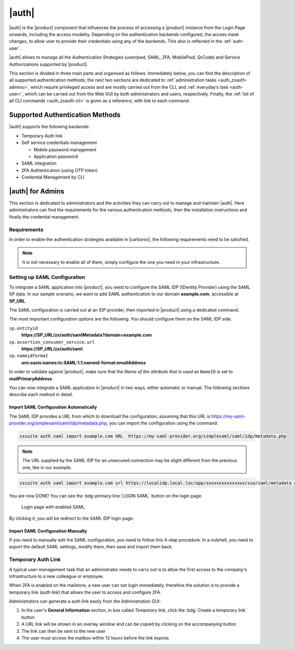.. SPDX-FileCopyrightText: 2022 Zextras <https://www.zextras.com/>
..
.. SPDX-License-Identifier: CC-BY-NC-SA-4.0

.. _carbonio_auth:

============
|auth|
============

|auth| is the |product| component that influences the process of
accessing a |product| instance from the Login Page onwards, including
the access modality. Depending on the authentication backends
configured, the access mask changes, to allow user to provide their
credentials using any of the backends. This also is reflected in the
:ref:`auth-user`.

|auth| allows to manage all the Authentication Strategies
(user/pwd, SAML, 2FA, MobilePwd, QrCode) and Service Authorizations
supported by |product|.

This section is divided in three main parts and organised as follows.
Immediately below, you can find the description of all supported
authentication methods; the next two sections are dedicated to
:ref:`administration tasks <auth_zxauth-admins>`, which require
privileged access and are mostly carried out from the CLI, and
:ref:`everyday’s task <auth-user>`, which can be carried out
from the Web GUI by both administrators and users,
respectively. Finally, the :ref:`list of all CLI commands
<auth_zxauth-cli>` is given as a reference, with link to each command.

.. _auth_supported_authentication_methods:

Supported Authentication Methods
================================

|auth| supports the following backends:

- Temporary Auth link

- Self service credentials management

  - Mobile password management

  - Application password

- SAML integration

- 2FA Authentication (using OTP token)

- Credential Management by CLI

.. grid:: 1 1 2 3
   :gutter: 1

   .. grid-item-card::
      :columns: 12 12 6 4

      Self Service Credentials Management
      ^^^^^

      Self-service credential management allows every user to create new
      passwords and QR codes for third-parties—​for example team members,
      personal assistants—​accessing her/his email account and |Carbonio|
      Applications from mobile devices.

      QR Codes in particular can be used to access Mobile Apps, currently
      |team| and |file|.

      More information and step by step guidelines can be found in Section
      :ref:`auth-user`.

   .. grid-item-card::
      :columns: 12 12 6 4

      SAML
      ^^^^

      The Security Assertion Markup Language (**SAML**) is an XML-based open
      standard data format for exchanging authentication information. It
      enables web-based authentication and authorization scenarios including
      cross-domain Single Sign-On (SSO), which allows the use of the same
      credentials to access different applications.

      SAML implementation in |product| relies on an external IDentity
      Provider (IDP), to which a user identifies; the IDP then passes
      authorization credentials to a service providers (SP). SAML
      authentication is the process of verifying the user’s identity
      and credentials. In |product|, SAML requires little
      configuration, because an administrator can generate the SAML
      configuration by importing SAML metadata from the ISP.  Each
      domain can have a different SAML endpoint and both SDP and IDP
      SAML authentication is supported.

      These are the key concepts of SAML authentication:

      Service Provider
         (SP) is the entity providing the service.

      Identity Provider
         (IdP) is the entity providing the identities.

      SAML Request
         is generated by the Service Provider to "request" an authentication.

      SAML Response
         is generated by the Identity Provider and contains the assertion of
         the authenticated user.

      Moreover, the Assertion Consumer Service (ACS) endpoint is a location to
      which the SSO tokens are sent, according to partner requirements.

      Directions on how to configure SAML and integrate other applications
      in |product| is described in Section :ref:`auth_set_up_saml`.

   .. grid-item-card::
      :columns: 12 12 6 4

      Two Factor Authentication
      ^^^^^

      Two Factor Authentication (usually spelled as **2FA**) adds a security
      layer to the login phase, making unwanted accesses less likely to take
      place. In |product|, this additional layer is given by an One Time
      Password (OTP), which can be read as a QR code on mobile devices.

      When 2FA is configured on a |product| domain, it is mandatory to have an
      OTP to be able to login: providing only username and password will fail.
      Moreover, the attribute ``zimbraAuthMech`` must be configured on the
      domain with for 2FA to work properly.

      2FA applies only to those protocols or apps supporting it, for example
      HTTP and HTTPS but not to IMAP and SMTP, and can be configured at either
      device, IP, or IP range level, by means of the ``trusted_device`` or
      ``trusted_ip`` parameter. When an IP or IP range is trusted, 2FA will be
      successful for any login originating from there, while the
      ``trusted_device`` requires that the same browser or app be used,
      otherwise it will fail: if a 2FA login is carried out on Chrome,
      accessing the same page with Firefox will require a new login.

      In order to use the OTP, a domain must be configured (see
      Section :ref:`auth_requirements`) by the site admin, while users
      can configure it from their :ref:`Auth settings
      <auth_zimlet-create-otp>`.

..
   .. seealso:: Community Article

      https://community.zextras.com/improve-the-security-using-zextras-2fa/

      This article showcases a few deployment scenarios of 2FA in Zextras
      and describes how Administrators can take advantage of such
      architecture.

.. _auth_zxauth-admins:

|auth| for Admins
=================

This section is dedicated to administrators and the activities they
can carry out to manage and maintain |auth|. Here administrators can
find the requirements for the various authentication methods, then the
installation instructions and finally the credential management.

.. _auth_requirements:

Requirements
------------

In order to enable the authentication strategies available in
|carbonio|, the following requirements need to be satisfied.

.. note:: It is not necessary to enable all of them, simply configure
   the one you need in your infrastructure.

.. grid:: 1 1 2 4
   :gutter: 1

   .. grid-item-card::
      :columns: 12 12 6 4

      QR Code Requirements
      ^^^^

      The QR Code Application Password feature requires the following
      properties to be set at domain level in order to be functional:

      -  ``zimbraPublicServiceHostname``

      -  ``zimbraPublicServicePort``

      -  ``zimbraPublicServiceProtocol``

      Should one or more of the properties be unset, a notification will be
      delivered to the Admin reporting the affected domains and their missing
      properties.

   .. grid-item-card::
      :columns: 12 12 6 4

      2FA Requirements
      ^^^^

      In order to properly have 2FA set up, the ``zimbraAuthMech`` attribute
      bust be configured at domain level::

        zmprov modifyDomain example.com zimbraAuthMech custom:zx

      To enable 2FA it is also necessary to:

      - Enter the addresses of all mailbox and MTAs as
        ``ZimbraMailTrustedIp``, using the command::

          zmprov mcf +zimbramailtrustedip IP_ADDRESS

      -  A ``trusted ip range`` must be defined for all services

      -  For all services the ``ip_can_change`` attribute must be validated on
         ``true`` and ``2fa_policy = 1``

      .. warning:: 2FA requires a specific zimbraAuthMech and this makes it
         not compatible with other mechanism such as ldap, ad or kerberos5

   .. grid-item-card::
      :columns: 12 12 6 4

      SAML Requirements
      ^^^^

      Before enabling SAML login, it is necessary to modify the
      Backend processing, because these header attributes are required
      to compose the complete URL request: **Protocol X** and
      **X-Port**.

      The files affected by this change are the templates:

      -  ``nginx.conf.web.http.default.template``

      -  ``nginx.conf.web.http.template``

      -  ``nginx.conf.web.https.default.template``

      -  ``nginx.conf.web.https.template``

      In each of them, the ``location ^~ /zx/`` code should be changed.

      .. code:: nginx

         location ^~ /zx/
           {
               proxy_set_header X-Forwarded-For $proxy_add_x_forwarded_for;
               proxy_set_header Host $http_host;
               proxy_set_header X-Forwarded-Proto $scheme;
               proxy_set_header X-Forwarded-Port $server_port;
               proxy_pass ${web.upstream.zx};
           }

.. _auth_set_up_saml:

Setting up SAML Configuration
-----------------------------

To integrate a SAML application into |product|, you need to configure the
SAML IDP (IDentity Provider) using the SAML SP data. In our
sample scenario, we want to add SAML authentication to our domain
**example.com**, accessible at **SP_URL**.

The SAML configuration is carried out at an IDP provider, then
imported in |product| using a dedicated command.

The most important configuration options are the following. You should
configure them on the SAML IDP side.

``sp.entityid``
   **https://SP_URL/zx/auth/samlMetadata?domain=example.com**

``sp.assertion_consumer_service.url``
   **https://SP_URL/zx/auth/saml**

``sp.nameidformat``
   **urn:oasis:names:tc:SAML:1.1:nameid-format:emailAddress**

In order to validate against |product|, make sure that the *Name of the
attribute that is used as* ``NameID`` is set to **mailPrimaryAddress**.

You can now integrate a SAML application in |product| in two ways, either
automatic or manual. The following sections describe each method in
detail.

.. _auth_import_saml_configuration_automatically:

Import SAML Configuration Automatically
~~~~~~~~~~~~~~~~~~~~~~~~~~~~~~~~~~~~~~~

The SAML IDP provides a URL from which to download the configuration;
assuming that this URL is
https://my-saml-provider.org/simplesaml/saml/idp/metadata.php, you can
import the configuration using the command:

.. code:: bash

   zxsuite auth saml import example.com URL  https://my-saml-provider.org/simplesaml/saml/idp/metadata.php

.. note:: The URL supplied by the SAML IDP for an unsecured connection
   may be slight different from the previous one, like in our example.

.. code:: bash

   zxsuite auth saml import example.com url https://localidp.local.loc/app/xxxxxxxxxxxxxxx/sso/saml/metadata allow_unsecure true

You are now DONE! You can see the :bdg-primary-line:`LOGIN SAML` button on the login page.

.. figure:: /img/auth/saml-login.png
   :scale: 50%

   Login page with enabled SAML.

By clicking it, you will be redirect to the SAML IDP login page.

.. _auth_import_saml_configuration_manually:

Import SAML Configuration Manually
~~~~~~~~~~~~~~~~~~~~~~~~~~~~~~~~~~

If you need to manually edit the SAML configuration, you need to
follow this 4-step procedure. In a nutshell, you need to export the
default SAML settings, modify them, then save and import them back.

.. grid:: 1 1 1 2
   :gutter: 3

   .. grid-item-card::
      :columns: 12 12 12 6

      Step 1. Export the default SAML settings
      ^^^^^

      In order to export the default SAML setting, use

      .. code:: bash

         zxsuite auth saml get example.com export_to /tmp/saml.json

   .. grid-item-card::
      :columns: 12 12 12 6

      Step 2. Modify :file:`/tmp/saml.json`
      ^^^^^

      Open the resulting file :file:`/tmp/saml.json` in any editor and modify
      the requested attributes:


      - ``entityid``

      - ``assertion_consumer_service.url``

      - ``nameidformat``

   .. grid-item-card::
      :columns: 12 12 12 6

      Step 3. Check modified  :file:`/tmp/saml.json`
      ^^^^^

      The :file:`/tmp/saml.json`` file should look similar to this
      one:

      .. dropdown::

         .. code:: json

            {
              "sp.entityid":"https://SP_URL/zx/auth/samlMetadata?domain=example.com",
              "sp.assertion_consumer_service.url":"https://SP_URL/zx/auth/saml",
              "sp.nameidformat":"urn:oasis:names:tc:SAML:1.1:nameid-format:emailAddress",
              "sp.assertion_consumer_service.binding":"urn:oasis:names:tc:SAML:2.0:bindings:HTTP-POST",
              "sp.single_logout_service.url":"https://SP_URL/?loginOp=logout",
              "sp.single_logout_service.binding":"urn:oasis:names:tc:SAML:2.0:bindings:HTTP-Redirect",
              "sp.x509cert":"aabbcc",

              "idp.entityid":"https://IDP-URL/simplesamlphp/saml2/idp/metadata.php",
              "idp.x509cert":"xxyyzz",
              "idp.single_sign_on_service.url":"https://IDP-URL/simplesamlphp/saml2/idp/SSOService.php",
              "idp.single_sign_on_service.binding":"urn:oasis:names:tc:SAML:2.0:bindings:HTTP-Redirect",
              "idp.single_logout_service.binding":"urn:oasis:names:tc:SAML:2.0:bindings:HTTP-Redirect",

              "organization.name":"ACME, INC.",
              "organization.displayname":"Example",
              "organization.url":"https://www.example.com/",

              "security.requested_authncontextcomparison":"exact",
              "security.requested_authncontext":"urn:oasis:names:tc:SAML:2.0:ac:classes:urn:oasis:names:tc:SAML:2.0:ac:classes:Password",
              "security.signature_algorithm":"http://www.w3.org/2000/09/xmldsig#rsa sha1",
              "security.logoutresponse_signed":"false",
              "security.want_nameid_encrypted":"false",
              "security.want_assertions_encrypted":"false",
              "security.want_assertions_signed":"false","debug":"true",
              "security.want_messages_signed":"false",
              "security.authnrequest_signed":"false",
              "security.want_xml_validation":"true",
              "security.logoutrequest_signed":"false"
            }


      Values appearing in the above code excerpt are taken from the
      example in the previous section. Certificates must be valid,
      they are omitted for clarity.

   .. grid-item-card::
      :columns: 12 12 12 6

      Step 4. Save the changes
      ^^^^^^

      The final step is to save the changes made to the file and import
      it into |product| using the command:

      .. code:: bash

         zxsuite auth saml import example.com /tmp/saml.json

      .. hint:: It is also possible to view or edit single attributes
         by using the ``zxsuite auth saml get`` and ``zxsuite auth saml
         set`` command options.

.. _temp_auth_link:

Temporary Auth Link
-------------------
   
A typical user-management task that an administrator needs to carry
out is to allow the first access to the company's infrastructure to a
new colleague or employee.

When 2FA is enabled on the mailstore, a new user can not login
immediately, therefore the solution is to provide a temporary link
(*auth link*) that allows the user to access and configure 2FA.

Administrators can generate a auth link easily from the
Administration GUI:

#. In the user's **General Information** section, in box called
   *Temporary link*, click the :bdg:`Create a temporary link` button

#. A URL link will be shown in an overlay window and can be copied by
   clicking on the accompanying button

#. The link can then be sent to the new user

#. The user must access the mailbox within 12 hours before the link
   expires



.. _auth_zxauth-cli:

..
   |auth| CLI
   ================

   This section contains the index of all ``zxsuite auth`` commands. Full
   reference can be found in the dedicated section
   :ref:`zextras_auth_full_cli`.

   :ref:`credential add <zxsuite_auth_credential_add>`
   :octicon:`dash` :ref:`credential delete <zxsuite_auth_credential_delete>`
   :octicon:`dash` :ref:`credential list <zxsuite_auth_credential_list>`
   :octicon:`dash` :ref:`credential update <zxsuite_auth_credential_update>`
   :octicon:`dash` :ref:`doDeployAuthZimlet <zxsuite_auth_doDeployAuthZimlet>`
   :octicon:`dash` :ref:`doRestartService <zxsuite_auth_doRestartService>`
   :octicon:`dash` :ref:`doStartService <zxsuite_auth_doStartService>`
   :octicon:`dash` :ref:`doStopService <zxsuite_auth_doStopService>`
   :octicon:`dash` :ref:`enforce2FA get account <zxsuite_auth_enforce2FA_get_account>`
   :octicon:`dash` :ref:`enforce2FA get cos <zxsuite_auth_enforce2FA_get_cos>`
   :octicon:`dash` :ref:`enforce2FA set account <zxsuite_auth_enforce2FA_set_account>`
   :octicon:`dash` :ref:`enforce2FA set cos <zxsuite_auth_enforce2FA_set_cos>`
   :octicon:`dash` :ref:`getServices <zxsuite_auth_getServices>`
   :octicon:`dash` :ref:`loginPage getBackgroundImage domain <zxsuite_auth_loginPage_getBackgroundImage_domain>`
   :octicon:`dash` :ref:`loginPage getBackgroundImage global <zxsuite_auth_loginPage_getBackgroundImage_global>`
   :octicon:`dash` :ref:`loginPage getColorPalette domain <zxsuite_auth_loginPage_getColorPalette_domain>`
   :octicon:`dash` :ref:`loginPage getColorPalette global <zxsuite_auth_loginPage_getColorPalette_global>`
   :octicon:`dash` :ref:`loginPage getConfig domain <zxsuite_auth_loginPage_getConfig_domain>`
   :octicon:`dash` :ref:`loginPage getConfig global <zxsuite_auth_loginPage_getConfig_global>`
   :octicon:`dash` :ref:`loginPage getFavicon domain <zxsuite_auth_loginPage_getFavicon_domain>`
   :octicon:`dash` :ref:`loginPage getFavicon global <zxsuite_auth_loginPage_getFavicon_global>`
   :octicon:`dash` :ref:`loginPage getLogo domain <zxsuite_auth_loginPage_getLogo_domain>`
   :octicon:`dash` :ref:`loginPage getLogo global <zxsuite_auth_loginPage_getLogo_global>`
   :octicon:`dash` :ref:`loginPage getSkinLogoAppBanner domain <zxsuite_auth_loginPage_getSkinLogoAppBanner_domain>`
   :octicon:`dash` :ref:`loginPage getSkinLogoAppBanner global <zxsuite_auth_loginPage_getSkinLogoAppBanner_global>`
   :octicon:`dash` :ref:`loginPage getSkinLogoURL domain <zxsuite_auth_loginPage_getSkinLogoURL_domain>`
   :octicon:`dash` :ref:`loginPage getSkinLogoURL global <zxsuite_auth_loginPage_getSkinLogoURL_global>`
   :octicon:`dash` :ref:`loginPage getTitle domain <zxsuite_auth_loginPage_getTitle_domain>`
   :octicon:`dash` :ref:`loginPage getTitle global <zxsuite_auth_loginPage_getTitle_global>`
   :octicon:`dash` :ref:`loginPage setBackgroundImage domain <zxsuite_auth_loginPage_setBackgroundImage_domain>`
   :octicon:`dash` :ref:`loginPage setBackgroundImage global <zxsuite_auth_loginPage_setBackgroundImage_global>`
   :octicon:`dash` :ref:`loginPage setColorPalette domain <zxsuite_auth_loginPage_setColorPalette_domain>`
   :octicon:`dash` :ref:`loginPage setColorPalette global <zxsuite_auth_loginPage_setColorPalette_global>`
   :octicon:`dash` :ref:`loginPage setFavicon domain <zxsuite_auth_loginPage_setFavicon_domain>`
   :octicon:`dash` :ref:`loginPage setFavicon global <zxsuite_auth_loginPage_setFavicon_global>`
   :octicon:`dash` :ref:`loginPage setLogo domain <zxsuite_auth_loginPage_setLogo_domain>`
   :octicon:`dash` :ref:`loginPage setLogo global <zxsuite_auth_loginPage_setLogo_global>`
   :octicon:`dash` :ref:`loginPage setSkinLogoAppBanner domain <zxsuite_auth_loginPage_setSkinLogoAppBanner_domain>`
   :octicon:`dash` :ref:`loginPage setSkinLogoAppBanner global <zxsuite_auth_loginPage_setSkinLogoAppBanner_global>`
   :octicon:`dash` :ref:`loginPage setSkinLogoURL domain <zxsuite_auth_loginPage_setSkinLogoURL_domain>`
   :octicon:`dash` :ref:`loginPage setSkinLogoURL global <zxsuite_auth_loginPage_setSkinLogoURL_global>`
   :octicon:`dash` :ref:`loginPage setTitle domain <zxsuite_auth_loginPage_setTitle_domain>`
   :octicon:`dash` :ref:`loginPage setTitle global <zxsuite_auth_loginPage_setTitle_global>`
   :octicon:`dash` :ref:`policy list domain <zxsuite_auth_policy_list_domain>`
   :octicon:`dash` :ref:`policy list global <zxsuite_auth_policy_list_global>`
   :octicon:`dash` :ref:`policy set Cli domain <zxsuite_auth_policy_set_Cli_domain>`
   :octicon:`dash` :ref:`policy set Cli global <zxsuite_auth_policy_set_Cli_global>`
   :octicon:`dash` :ref:`policy set Dav domain <zxsuite_auth_policy_set_Dav_domain>`
   :octicon:`dash` :ref:`policy set Dav global <zxsuite_auth_policy_set_Dav_global>`
   :octicon:`dash` :ref:`policy set EAS domain <zxsuite_auth_policy_set_EAS_domain>`
   :octicon:`dash` :ref:`policy set EAS global <zxsuite_auth_policy_set_EAS_global>`
   :octicon:`dash` :ref:`policy set Imap domain <zxsuite_auth_policy_set_Imap_domain>`
   :octicon:`dash` :ref:`policy set Imap global <zxsuite_auth_policy_set_Imap_global>`
   :octicon:`dash` :ref:`policy set MobileApp domain <zxsuite_auth_policy_set_MobileApp_domain>`
   :octicon:`dash` :ref:`policy set MobileApp global <zxsuite_auth_policy_set_MobileApp_global>`
   :octicon:`dash` :ref:`policy set Pop3 domain <zxsuite_auth_policy_set_Pop3_domain>`
   :octicon:`dash` :ref:`policy set Pop3 global <zxsuite_auth_policy_set_Pop3_global>`
   :octicon:`dash` :ref:`policy set Smtp domain <zxsuite_auth_policy_set_Smtp_domain>`
   :octicon:`dash` :ref:`policy set Smtp global <zxsuite_auth_policy_set_Smtp_global>`
   :octicon:`dash` :ref:`policy set WebAdminUI domain <zxsuite_auth_policy_set_WebAdminUI_domain>`
   :octicon:`dash` :ref:`policy set WebAdminUI global <zxsuite_auth_policy_set_WebAdminUI_global>`
   :octicon:`dash` :ref:`policy set WebUI domain <zxsuite_auth_policy_set_WebUI_domain>`
   :octicon:`dash` :ref:`policy set WebUI global <zxsuite_auth_policy_set_WebUI_global>`
   :octicon:`dash` :ref:`policy set ZmWebUI domain <zxsuite_auth_policy_set_ZmWebUI_domain>`
   :octicon:`dash` :ref:`policy set ZmWebUI global <zxsuite_auth_policy_set_ZmWebUI_global>`
   :octicon:`dash` :ref:`policy trustedDevice getExpiration domain <zxsuite_auth_policy_trustedDevice_getExpiration_domain>`
   :octicon:`dash` :ref:`policy trustedDevice getExpiration global <zxsuite_auth_policy_trustedDevice_getExpiration_global>`
   :octicon:`dash` :ref:`policy trustedDevice setExpiration_domain <zxsuite_auth_policy_trustedDevice_setExpiration_domain>`
   :octicon:`dash` :ref:`policy trustedDevice setExpiration global <zxsuite_auth_policy_trustedDevice_setExpiration_global>`
   :octicon:`dash` :ref:`saml delete <zxsuite_auth_saml_delete>`
   :octicon:`dash` :ref:`saml get <zxsuite_auth_saml_get>`
   :octicon:`dash` :ref:`saml import <zxsuite_auth_saml_import>`
   :octicon:`dash` :ref:`saml update <zxsuite_auth_saml_update>`
   :octicon:`dash` :ref:`saml validate <zxsuite_auth_saml_validate>`
   :octicon:`dash` :ref:`token invalidate <zxsuite_auth_token_invalidate>`
   :octicon:`dash` :ref:`token list <zxsuite_auth_token_list>`
   :octicon:`dash` :ref:`totp delete <zxsuite_auth_totp_delete>`
   :octicon:`dash` :ref:`totp generate <zxsuite_auth_totp_generate>`
   :octicon:`dash` :ref:`totp list <zxsuite_auth_totp_list>`
   :octicon:`dash` :ref:`trustedDevice delete <zxsuite_auth_trustedDevice_delete>`
   :octicon:`dash` :ref:`trustedDevice list <zxsuite_auth_trustedDevice_list>`
